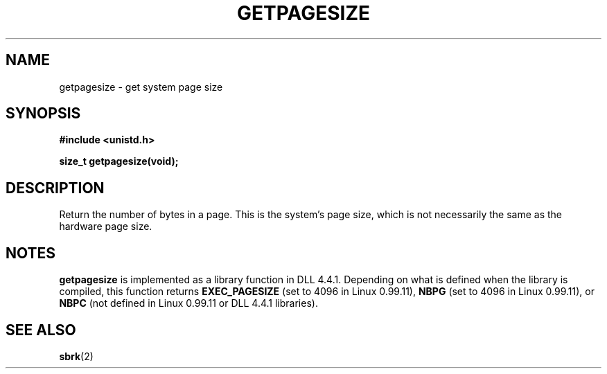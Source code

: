 .\" Hey Emacs! This file is -*- nroff -*- source.
.\"
.\" Copyright 1993 Rickard E. Faith (faith@cs.unc.edu)
.\" Portions from /usr/include/unistd.h are
.\"               Copyright (C) 1991, 1992 Free Software Foundation, Inc.
.\" May be distributed under the GNU General Public License
.TH GETPAGESIZE 2 "23 July 1993" "Linux 0.99.11" "Linux Programmer's Manual"
.SH NAME
getpagesize \- get system page size
.SH SYNOPSIS
.B #include <unistd.h>
.sp
.B size_t getpagesize(void);
.SH DESCRIPTION
Return the number of bytes in a page.  This is the system's page size,
which is not necessarily the same as the hardware page size.
.SH NOTES
.B getpagesize
is implemented as a library function in DLL 4.4.1.  Depending on what is
defined when the library is compiled, this function returns
.B EXEC_PAGESIZE
(set to 4096 in Linux 0.99.11),
.B NBPG
(set to 4096 in Linux 0.99.11), or
.B NBPC
(not defined in Linux 0.99.11 or DLL 4.4.1 libraries).
.SH "SEE ALSO"
.BR sbrk (2)
